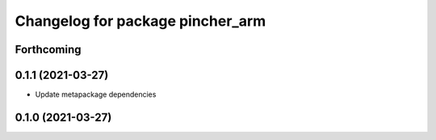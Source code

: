 ^^^^^^^^^^^^^^^^^^^^^^^^^^^^^^^^^
Changelog for package pincher_arm
^^^^^^^^^^^^^^^^^^^^^^^^^^^^^^^^^

Forthcoming
-----------

0.1.1 (2021-03-27)
------------------
* Update metapackage dependencies

0.1.0 (2021-03-27)
------------------
